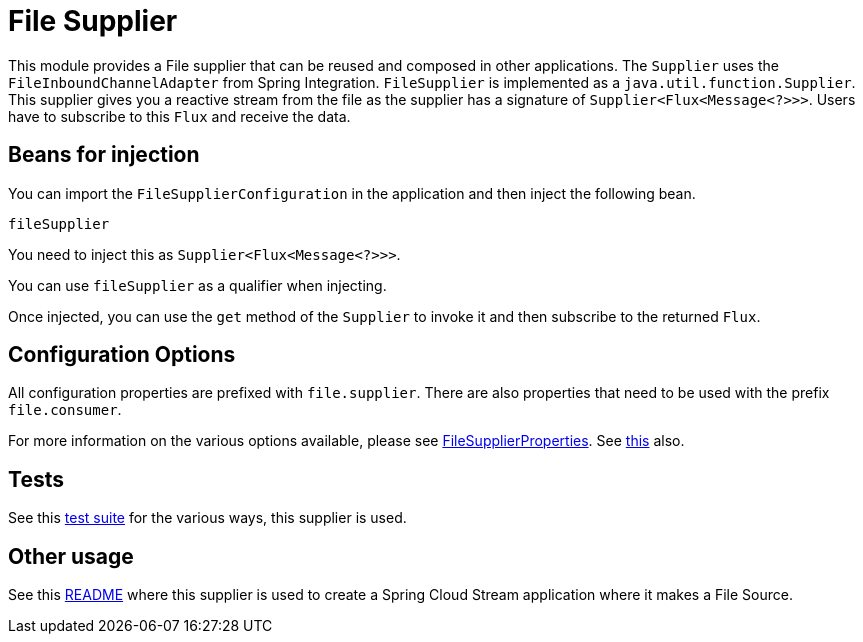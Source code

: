 # File Supplier

This module provides a File supplier that can be reused and composed in other applications.
The `Supplier` uses the `FileInboundChannelAdapter` from Spring Integration.
`FileSupplier` is implemented as a `java.util.function.Supplier`.
This supplier gives you a reactive stream from the file as the supplier has a signature of `Supplier<Flux<Message<?>>>`.
Users have to subscribe to this `Flux` and receive the data.

## Beans for injection

You can import the `FileSupplierConfiguration` in the application and then inject the following bean.

`fileSupplier`

You need to inject this as `Supplier<Flux<Message<?>>>`.

You can use `fileSupplier` as a qualifier when injecting.

Once injected, you can use the `get` method of the `Supplier` to invoke it and then subscribe to the returned `Flux`.

## Configuration Options

All configuration properties are prefixed with `file.supplier`.
There are also properties that need to be used with the prefix `file.consumer`.

For more information on the various options available, please see https://github.com/spring-cloud/stream-applications/blob/master/functions/supplier/file-supplier/src/main/java/org/springframework/cloud/fn/supplier/file/FileSupplierProperties.java[FileSupplierProperties].
See https://github.com/spring-cloud/stream-applications/blob/master/functions/supplier/file-supplier/src/main/java/org/springframework/cloud/fn/supplier/file/FileConsumerProperties.java[this] also.

## Tests

See this https://github.com/spring-cloud/stream-applications/tree/master/functions/supplier/file-supplier/src/test/java/org/springframework/cloud/fn/supplier/file[test suite] for the various ways, this supplier is used.

## Other usage

See this https://github.com/spring-cloud/stream-applications/blob/master/applications/source/file-source/README.adoc[README] where this supplier is used to create a Spring Cloud Stream application where it makes a File Source.